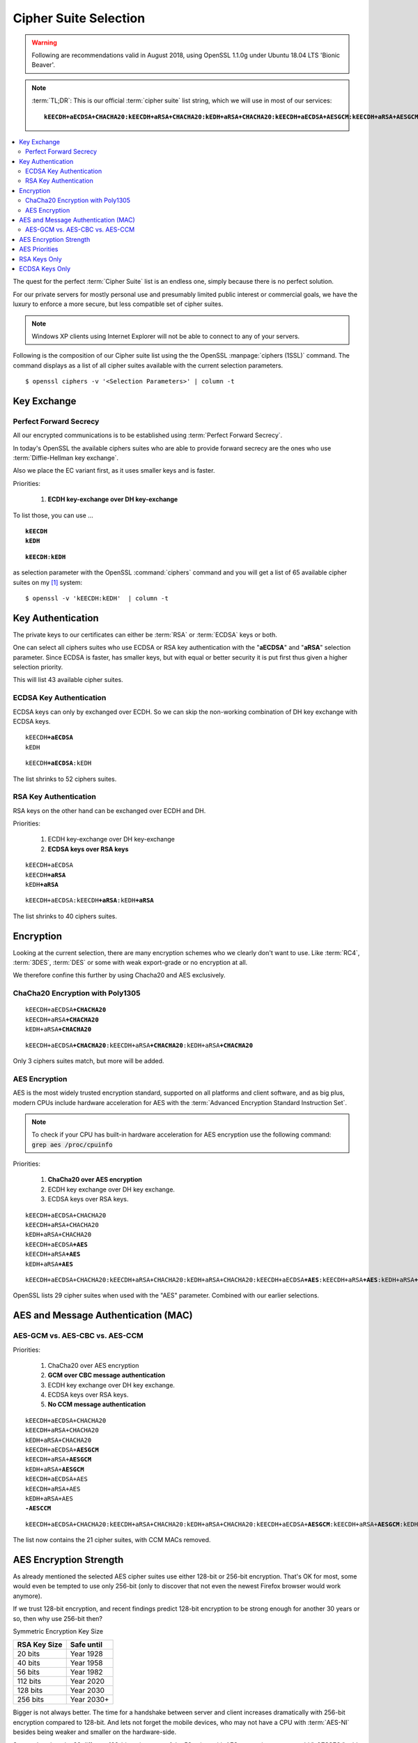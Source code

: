 .. index:: Cipher Suite; Selection of

.. _cipher-suite:

Cipher Suite Selection
======================

.. warning::

   Following are recommendations valid in August 2018, using OpenSSL 1.1.0g under
   Ubuntu 18.04 LTS 'Bionic Beaver'.


..  note::

    :term:`TL;DR`: This is our official :term:`cipher suite` list string, which
    we will use in most of our services:

    .. parsed-literal::

        **kEECDH+aECDSA+CHACHA20:kEECDH+aRSA+CHACHA20:kEDH+aRSA+CHACHA20:kEECDH+aECDSA+AESGCM:kEECDH+aRSA+AESGCM:kEDH+aRSA+AESGCM:kEECDH+aECDSA+AES:kEECDH+aRSA+AES:kEDH+aRSA+AES:-AESCCM:-AES256:+SHA1**


.. contents::
  :local:

The quest for the perfect :term:`Cipher Suite` list is an endless one, simply
because there is no perfect solution.

For our private servers for mostly personal use and presumably limited public
interest or commercial goals, we have the luxury to enforce a more secure, but
less compatible set of cipher suites.

.. note::

    Windows XP clients using Internet Explorer will not be able to connect to
    any of your servers.

Following is the composition of our Cipher suite list using the the OpenSSL
:manpage:`ciphers (1SSL)` command. The command displays as a list of all cipher
suites available with the current selection parameters.

::

    $ openssl ciphers -v '<Selection Parameters>' | column -t

.. index:: Perfect Forward Secrecy


Key Exchange
------------

Perfect Forward Secrecy
^^^^^^^^^^^^^^^^^^^^^^^

All our encrypted communications is to be established using :term:`Perfect
Forward Secrecy`.

In today's OpenSSL the available ciphers suites who are able to provide forward
secrecy are the ones who use :term:`Diffie-Hellman key exchange`.

Also we place the EC variant first, as it uses smaller keys and is faster.

Priorities:

 #. **ECDH key-exchange over DH key-exchange**



To list those, you can use ...

.. parsed-literal::

    \ **kEECDH**
    \ **kEDH**


.. parsed-literal::

    \ **kEECDH**:\ **kEDH**

as selection parameter with the OpenSSL :command:`ciphers` command and you will
get a list of 65 available cipher suites on my [#f1]_ system::

    $ openssl -v 'kEECDH:kEDH'  | column -t


.. index:: Key Authentication


Key Authentication
------------------

The private keys to our certificates can either be :term:`RSA` or :term:`ECDSA`
keys or both.

One can select all ciphers suites who use ECDSA or RSA key authentication with
the "\ **aECDSA**" and "\ **aRSA**" selection parameter. Since ECDSA is faster,
has smaller keys, but with equal or better security it is put first thus given a
higher selection priority.

This will list 43 available cipher suites.


ECDSA Key Authentication
^^^^^^^^^^^^^^^^^^^^^^^^

ECDSA keys can only by exchanged over ECDH. So we can skip the non-working
combination of DH key exchange with ECDSA keys.

.. parsed-literal::

    kEECDH\ **+aECDSA**
    kEDH


.. parsed-literal::

    kEECDH\ **+aECDSA**:kEDH


The list shrinks to 52 ciphers suites.


RSA Key Authentication
^^^^^^^^^^^^^^^^^^^^^^

RSA keys on the other hand can be exchanged over ECDH and DH.

Priorities:

 #. ECDH key-exchange over DH key-exchange
 #. **ECDSA keys over RSA keys**


.. parsed-literal::

    kEECDH+aECDSA
    kEECDH\ **+aRSA**
    kEDH\ **+aRSA**


.. parsed-literal::

    kEECDH+aECDSA:kEECDH\ **+aRSA**:kEDH\ **+aRSA**


The list shrinks to 40 ciphers suites.


Encryption
----------

Looking at the current selection, there are many encryption schemes who we
clearly don't want to use. Like :term:`RC4`, :term:`3DES`, :term:`DES` or some
with weak export-grade or no encryption at all.

We therefore confine this further by using Chacha20 and AES exclusively.

ChaCha20 Encryption with Poly1305
^^^^^^^^^^^^^^^^^^^^^^^^^^^^^^^^^

.. parsed-literal::

    kEECDH+aECDSA\ **+CHACHA20**
    kEECDH+aRSA\ **+CHACHA20**
    kEDH+aRSA\ **+CHACHA20**


.. parsed-literal::

    kEECDH+aECDSA\ **+CHACHA20**:kEECDH+aRSA\ **+CHACHA20**:kEDH+aRSA\ **+CHACHA20**

Only 3 ciphers suites match, but more will be added.


AES Encryption
^^^^^^^^^^^^^^

AES is the most widely trusted encryption standard, supported on all platforms
and client software, and as big plus, modern CPUs include hardware acceleration
for AES with the :term:`Advanced Encryption Standard Instruction Set`.

.. note::

  To check if your CPU has built-in hardware acceleration for AES encryption use
  the following command: :code:`grep aes /proc/cpuinfo`

Priorities:

 #. **ChaCha20 over AES encryption**
 #. ECDH key exchange over DH key exchange.
 #. ECDSA keys over RSA keys.


.. parsed-literal::

    kEECDH+aECDSA+CHACHA20
    kEECDH+aRSA+CHACHA20
    kEDH+aRSA+CHACHA20
    kEECDH+aECDSA\ **+AES**
    kEECDH+aRSA\ **+AES**
    kEDH+aRSA\ **+AES**


.. parsed-literal::

    kEECDH+aECDSA+CHACHA20:kEECDH+aRSA+CHACHA20:kEDH+aRSA+CHACHA20:kEECDH+aECDSA\ **+AES**:kEECDH+aRSA\ **+AES**:kEDH+aRSA\ **+AES**


OpenSSL lists 29 cipher suites when used with the "AES" parameter. Combined with
our earlier selections.


AES and Message Authentication (MAC)
------------------------------------

AES-GCM vs. AES-CBC vs. AES-CCM
^^^^^^^^^^^^^^^^^^^^^^^^^^^^^^^

Priorities:

 #. ChaCha20 over AES encryption
 #. **GCM over CBC message authentication**
 #. ECDH key exchange over DH key exchange.
 #. ECDSA keys over RSA keys.
 #. **No CCM message authentication**

.. parsed-literal::

    kEECDH+aECDSA+CHACHA20
    kEECDH+aRSA+CHACHA20
    kEDH+aRSA+CHACHA20
    kEECDH+aECDSA+\ **AESGCM**
    kEECDH+aRSA+\ **AESGCM**
    kEDH+aRSA+\ **AESGCM**
    kEECDH+aECDSA+AES
    kEECDH+aRSA+AES
    kEDH+aRSA+AES
    \ **-AESCCM**


.. parsed-literal::

    kEECDH+aECDSA+CHACHA20:kEECDH+aRSA+CHACHA20:kEDH+aRSA+CHACHA20:kEECDH+aECDSA+\ **AESGCM**:kEECDH+aRSA+\ **AESGCM**:kEDH+aRSA+\ **AESGCM**:kEECDH+aECDSA+AES:kEECDH+aRSA+AES:kEDH+aRSA+AES:\ **-AESCCM**


The list now contains the 21 cipher suites, with CCM MACs removed.


AES Encryption Strength
-----------------------

As already mentioned the selected AES cipher suites use either 128-bit or
256-bit encryption. That's OK for most, some would even be tempted to use only
256-bit (only to discover that not even the newest Firefox browser would work
anymore).

If we trust 128-bit encryption, and recent findings predict 128-bit encryption
to be strong enough for another 30 years or so, then why use 256-bit then?

Symmetric Encryption Key Size

============ ==========
RSA Key Size Safe until
============ ==========
20 bits      Year 1928
40 bits      Year 1958
56 bits      Year 1982
112 bits     Year 2020
128 bits     Year 2030
256 bits     Year 2030+
============ ==========

Bigger is not always better. The time for a handshake between server and client
increases dramatically with 256-bit encryption compared to 128-bit. And lets
not forget the mobile devices, who may not have a CPU with :term:`AES-NI`
besides being weaker and smaller on the hardware-side.

So to only select the 29 different 128-bit variants out of the 58 suites with
AES encryption, one can add "\ **-AES256** " add the end to remove all the 256-bit AES variants:


Priorities:

 #. ChaCha20 over AES encryption
 #. GCM over CBC message authentication
 #. ECDH key exchange over DH key exchange.
 #. ECDSA keys over RSA keys.
 #. No CCM message authentication
 #. **No 256-bit AES encryption**

.. parsed-literal::

    kEECDH+aECDSA+CHACHA20
    kEECDH+aRSA+CHACHA20
    kEDH+aRSA+CHACHA20
    kEECDH+aECDSA+AESGCM
    kEECDH+aRSA+AESGCM
    kEDH+aRSA+AESGCM
    kEECDH+aECDSA+AES
    kEECDH+aRSA+AES
    kEDH+aRSA+AES
    -AESCCM
    \ **-AES256**

.. parsed-literal::

    kEECDH+aECDSA+CHACHA20:kEECDH+aRSA+CHACHA20:kEDH+aRSA+CHACHA20:kEECDH+aECDSA+AESGCM:kEECDH+aRSA+AESGCM:kEDH+aRSA+AESGCM:kEECDH+aECDSA+AES:kEECDH+aRSA+AES:kEDH+aRSA+AES:-AESCCM:\ **-AES256**


Number of matching cipher suites: 12.
And they are all suitable.
With this list we already get top
scores on test-sites like `SSLlabs <https://www.ssllabs.com/>`_.


AES Priorities
--------------

However there is still some small room for improvement. Some cipher suites in
our selection use :term:`SHA-1` for message authentication (:term:`HMAC`).

While SHA-1 is not considered broken or harmful for this specific use, its use
is no longer recommended. However if we exclude it, we lose compatibility with
a lot of client platforms and software. This would include:

 * Android devices less then version 4.4 (before December 2013)
 * Bing search engine
 * Firefox browsers less then version 25 (before December 2013)
 * Google search engine
 * Internet Explorer less then version 11
 * Java less then version 8
 * OpenSSL 0.9.8 (only version 1.0.1)
 * OS X less then version 10.9.
 * Safari Browsers up to version 6
 * Windows less then version 8 and Windows Mobile less then version 10
 * Yahoo search engine

So unless you are sure that any of the above list will not be connecting to any
of your servers, we need to support it.

But we can push it to the end of our list, so that it will only be used, when
all other options failed already.

Priorities:

 #. ChaCha20 over AES encryption
 #. GCM over CBC message authentication
 #. ECDH key exchange over DH key exchange
 #. ECDSA keys over RSA keys.
 #. No CCM message authentication
 #. No 256-bit AES encryption
 #. **SHA1 message authentication only as a last resort**


.. parsed-literal::

    kEECDH+aECDSA+CHACHA20
    kEECDH+aRSA+CHACHA20
    kEDH+aRSA+CHACHA20
    kEECDH+aECDSA+AESGCM
    kEECDH+aRSA+AESGCM
    kEDH+aRSA+AESGCM
    kEECDH+aECDSA+AES
    kEECDH+aRSA+AES
    kEDH+aRSA+AES
    -AESCCM
    -AES256
    \ **+SHA1**

.. parsed-literal::

    kEECDH+aECDSA+CHACHA20:kEECDH+aRSA+CHACHA20:kEDH+aRSA+CHACHA20:kEECDH+aECDSA+AESGCM:kEECDH+aRSA+AESGCM:kEDH+aRSA+AESGCM:kEECDH+aECDSA+AES:kEECDH+aRSA+AES:kEDH+aRSA+AES:-AESCCM:-AES256:\ **+SHA1**


This give the same list of 12 cipher suites, but the ones using SHA-1 moved to
the bottom.


.. code-block:: bash

    $ openssl ciphers -v 'kEECDH+aECDSA+CHACHA20:kEECDH+aRSA+CHACHA20:kEDH+aRSA+CHACHA20:kEECDH+aECDSA+AESGCM:kEECDH+aRSA+AESGCM:kEDH+aRSA+AESGCM:kEECDH+aECDSA+AES:kEECDH+aRSA+AES:kEDH+aRSA+AES:-AESCCM:-AES256:+SHA1' | column -t


.. code-block:: text

    ECDHE-ECDSA-CHACHA20-POLY1305  TLSv1.2  Kx=ECDH  Au=ECDSA  Enc=CHACHA20/POLY1305(256)  Mac=AEAD
    ECDHE-RSA-CHACHA20-POLY1305    TLSv1.2  Kx=ECDH  Au=RSA    Enc=CHACHA20/POLY1305(256)  Mac=AEAD
    DHE-RSA-CHACHA20-POLY1305      TLSv1.2  Kx=DH    Au=RSA    Enc=CHACHA20/POLY1305(256)  Mac=AEAD
    ECDHE-ECDSA-AES128-GCM-SHA256  TLSv1.2  Kx=ECDH  Au=ECDSA  Enc=AESGCM(128)             Mac=AEAD
    ECDHE-RSA-AES128-GCM-SHA256    TLSv1.2  Kx=ECDH  Au=RSA    Enc=AESGCM(128)             Mac=AEAD
    DHE-RSA-AES128-GCM-SHA256      TLSv1.2  Kx=DH    Au=RSA    Enc=AESGCM(128)             Mac=AEAD
    ECDHE-ECDSA-AES128-SHA256      TLSv1.2  Kx=ECDH  Au=ECDSA  Enc=AES(128)                Mac=SHA256
    ECDHE-RSA-AES128-SHA256        TLSv1.2  Kx=ECDH  Au=RSA    Enc=AES(128)                Mac=SHA256
    DHE-RSA-AES128-SHA256          TLSv1.2  Kx=DH    Au=RSA    Enc=AES(128)                Mac=SHA256
    ECDHE-ECDSA-AES128-SHA         TLSv1    Kx=ECDH  Au=ECDSA  Enc=AES(128)                Mac=SHA1
    ECDHE-RSA-AES128-SHA           TLSv1    Kx=ECDH  Au=RSA    Enc=AES(128)                Mac=SHA1
    DHE-RSA-AES128-SHA             SSLv3    Kx=DH    Au=RSA    Enc=AES(128)                Mac=SHA1


I admit, this is a very long string (189 characters to select 12 cipher suites
out of 125). If you are sure that you will only use either one of RSA or ECDSA
type keys, we can narrow it down a bit.


RSA Keys Only
-------------

Priorities:

 #. **RSA keys only**
 #. ChaCha20 over AES encryption
 #. GCM over CBC message authentication
 #. ECDH key exchange over DH key exchange
 #. No CCM message authentication
 #. No 256-bit AES encryption
 #. SHA1 message authentication as a last resort


.. parsed-literal::

    kEECDH+aRSA+CHACHA20
    kEDH+aRSA+CHACHA20
    kEECDH+aRSA+AESGCM
    kEDH+aRSA+AESGCM
    kEECDH+aRSA+AES
    kEDH+aRSA+AES
    -AESCCM
    -AES256
    \ **+SHA1**

.. parsed-literal::

    kEECDH+aRSA+CHACHA20:kEDH+aRSA+CHACHA20:kEECDH+aRSA+AESGCM:kEDH+aRSA+AESGCM:kEECDH+aRSA+AES:kEDH+aRSA+AES:-AESCCM:-AES256:+SHA1


This 127 character string should list 8 cipher suites.


ECDSA Keys Only
---------------

Priorities:

 #. **ECDSA keys only**
 #. ChaCha20 over AES encryption
 #. GCM over CBC message authentication
 #. ECDH key exchange over DH key exchange
 #. No CCM message authentication
 #. No 256-bit AES encryption
 #. SHA1 message authentication only as a last resort


.. parsed-literal::

    kEECDH+aECDSA+CHACHA20
    kEECDH+aECDSA+AESGCM
    kEECDH+aECDSA+AES
    -AESCCM
    -AES256
    \ **+SHA1**

.. parsed-literal::

    kEECDH+aECDSA+CHACHA20:kEECDH+aECDSA+AESGCM:kEECDH+aECDSA+AES:-AESCCM:-AES256:+SHA1


This 83 character string should list 4 cipher suites.


.. rubric:: Footnotes

.. [#f1] The number of suites supporting particular features varies between
         versions of OpenSSL.
